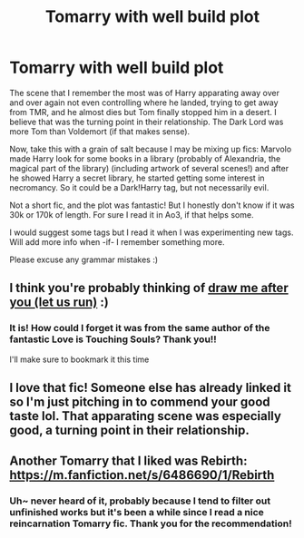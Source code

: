 #+TITLE: Tomarry with well build plot

* Tomarry with well build plot
:PROPERTIES:
:Author: AffectionateConcern
:Score: 0
:DateUnix: 1621713678.0
:DateShort: 2021-May-23
:FlairText: What's That Fic?
:END:
The scene that I remember the most was of Harry apparating away over and over again not even controlling where he landed, trying to get away from TMR, and he almost dies but Tom finally stopped him in a desert. I believe that was the turning point in their relationship. The Dark Lord was more Tom than Voldemort (if that makes sense).

Now, take this with a grain of salt because I may be mixing up fics: Marvolo made Harry look for some books in a library (probably of Alexandria, the magical part of the library) (including artwork of several scenes!) and after he showed Harry a secret library, he started getting some interest in necromancy. So it could be a Dark!Harry tag, but not necessarily evil.

Not a short fic, and the plot was fantastic! But I honestly don't know if it was 30k or 170k of length. For sure I read it in Ao3, if that helps some.

I would suggest some tags but I read it when I was experimenting new tags. Will add more info when -if- I remember something more.

Please excuse any grammar mistakes :)


** I think you're probably thinking of [[https://archiveofourown.org/works/22327684][draw me after you (let us run)]] :)
:PROPERTIES:
:Author: AspenGray
:Score: 3
:DateUnix: 1621715416.0
:DateShort: 2021-May-23
:END:

*** It is! How could I forget it was from the same author of the fantastic Love is Touching Souls? Thank you!!

I'll make sure to bookmark it this time
:PROPERTIES:
:Author: AffectionateConcern
:Score: 2
:DateUnix: 1621726429.0
:DateShort: 2021-May-23
:END:


** I love that fic! Someone else has already linked it so I'm just pitching in to commend your good taste lol. That apparating scene was especially good, a turning point in their relationship.
:PROPERTIES:
:Author: stolethemorning
:Score: 2
:DateUnix: 1621726766.0
:DateShort: 2021-May-23
:END:


** Another Tomarry that I liked was Rebirth: [[https://m.fanfiction.net/s/6486690/1/Rebirth]]
:PROPERTIES:
:Author: celestialboba
:Score: 2
:DateUnix: 1621729249.0
:DateShort: 2021-May-23
:END:

*** Uh~ never heard of it, probably because I tend to filter out unfinished works but it's been a while since I read a nice reincarnation Tomarry fic. Thank you for the recommendation!
:PROPERTIES:
:Author: AffectionateConcern
:Score: 0
:DateUnix: 1621736237.0
:DateShort: 2021-May-23
:END:
